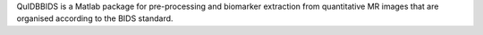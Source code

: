 QuIDBBIDS is a Matlab package for pre-processing and biomarker extraction from quantitative MR images that are organised according to the BIDS standard.
